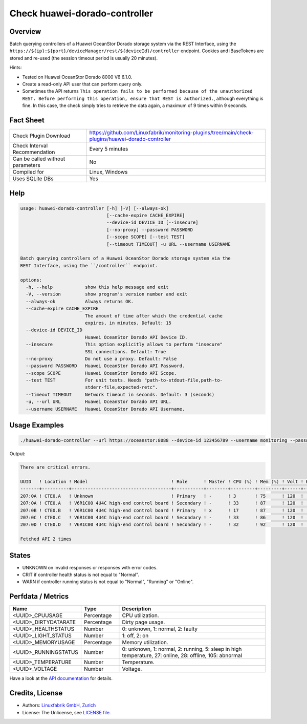 Check huawei-dorado-controller
==============================

Overview
--------

Batch querying controllers of a Huawei OceanStor Dorado storage system via the REST Interface, using the ``https://${ip}:${port}/deviceManager/rest/${deviceId}/controller`` endpoint. Cookies and iBaseTokens are stored and re-used (the session timeout period is usually 20 minutes).

Hints:

* Tested on Huawei OceanStor Dorado 8000 V6 6.1.0.
* Create a read-only API user that can perform query only.
* Sometimes the API returns ``This operation fails to be performed because of the unauthorized REST. Before performing this operation, ensure that REST is authorized.``, although everything is fine. In this case, the check simply tries to retrieve the data again, a maximum of 9 times within 9 seconds.


Fact Sheet
----------

.. csv-table::
    :widths: 30, 70

    "Check Plugin Download",                "https://github.com/Linuxfabrik/monitoring-plugins/tree/main/check-plugins/huawei-dorado-controller"
    "Check Interval Recommendation",        "Every 5 minutes"
    "Can be called without parameters",     "No"
    "Compiled for",                         "Linux, Windows"
    "Uses SQLite DBs",                      "Yes"


Help
----

.. code-block:: text

    usage: huawei-dorado-controller [-h] [-V] [--always-ok]
                                    [--cache-expire CACHE_EXPIRE]
                                    --device-id DEVICE_ID [--insecure]
                                    [--no-proxy] --password PASSWORD
                                    [--scope SCOPE] [--test TEST]
                                    [--timeout TIMEOUT] -u URL --username USERNAME

    Batch querying controllers of a Huawei OceanStor Dorado storage system via the
    REST Interface, using the ``/controller`` endpoint.

    options:
      -h, --help            show this help message and exit
      -V, --version         show program's version number and exit
      --always-ok           Always returns OK.
      --cache-expire CACHE_EXPIRE
                            The amount of time after which the credential cache
                            expires, in minutes. Default: 15
      --device-id DEVICE_ID
                            Huawei OceanStor Dorado API Device ID.
      --insecure            This option explicitly allows to perform "insecure"
                            SSL connections. Default: True
      --no-proxy            Do not use a proxy. Default: False
      --password PASSWORD   Huawei OceanStor Dorado API Password.
      --scope SCOPE         Huawei OceanStor Dorado API Scope.
      --test TEST           For unit tests. Needs "path-to-stdout-file,path-to-
                            stderr-file,expected-retc".
      --timeout TIMEOUT     Network timeout in seconds. Default: 3 (seconds)
      -u, --url URL         Huawei OceanStor Dorado API URL.
      --username USERNAME   Huawei OceanStor Dorado API Username.


Usage Examples
--------------

.. code-block:: bash

    ./huawei-dorado-controller --url https://oceanstor:8088 --device-id 123456789 --username monitoring --password mypass

Output:

.. code-block:: text

    There are critical errors.

    UUID   ! Location ! Model                               ! Role      ! Master ! CPU (%) ! Mem (%) ! Volt ! Health     ! Running 
    -------+----------+-------------------------------------+-----------+--------+---------+---------+------+------------+---------
    207:0A ! CTE0.A   ! Unknown                             ! Primary   ! -      ! 3       ! 75      ! 120  ! [CRITICAL] ! [OK]    
    207:0A ! CTE0.A   ! V6R1C00 4U4C high-end control board ! Secondary ! -      ! 33      ! 87      ! 120  ! [OK]       ! [OK]    
    207:0B ! CTE0.B   ! V6R1C00 4U4C high-end control board ! Primary   ! x      ! 17      ! 87      ! 120  ! [OK]       ! [OK]    
    207:0C ! CTE0.C   ! V6R1C00 4U4C high-end control board ! Secondary ! -      ! 33      ! 86      ! 120  ! [OK]       ! [OK]    
    207:0D ! CTE0.D   ! V6R1C00 4U4C high-end control board ! Secondary ! -      ! 32      ! 92      ! 120  ! [OK]       ! [OK]

    Fetched API 2 times


States
------

* UNKNOWN on invalid responses or responses with error codes.
* CRIT if controller health status is not equal to "Normal".
* WARN if controller running status is not equal to "Normal", "Running" or "Online".


Perfdata / Metrics
------------------

.. csv-table::
    :widths: 25, 15, 60
    :header-rows: 1
    
    Name,                                       Type,               Description                                           
    <UUID>_CPUUSAGE,                            Percentage,         CPU utilization.
    <UUID>_DIRTYDATARATE,                       Percentage,         Dirty page usage.
    <UUID>_HEALTHSTATUS,                        Number,             "0: unknown, 1: normal, 2: faulty"
    <UUID>_LIGHT_STATUS,                        Number,             "1: off, 2: on"
    <UUID>_MEMORYUSAGE,                         Percentage,         Memory utilization.
    <UUID>_RUNNINGSTATUS,                       Number,             "0: unknown, 1: normal, 2: running, 5: sleep in high temperature, 27: online, 28: offline, 105: abnormal"
    <UUID>_TEMPERATURE,                         Number,             Temperature.
    <UUID>_VOLTAGE,                             Number,             Voltage.

Have a look at the `API documentation <https://support.huawei.com/enterprise/en/doc/EDOC1100144155/387d790e/overview>`_ for details.


Credits, License
----------------

* Authors: `Linuxfabrik GmbH, Zurich <https://www.linuxfabrik.ch>`_
* License: The Unlicense, see `LICENSE file <https://unlicense.org/>`_.
